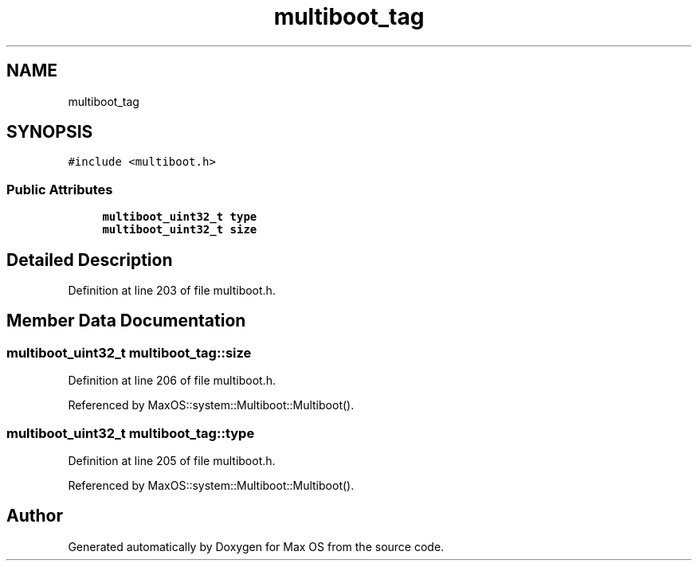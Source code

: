 .TH "multiboot_tag" 3 "Mon Jan 15 2024" "Version 0.1" "Max OS" \" -*- nroff -*-
.ad l
.nh
.SH NAME
multiboot_tag
.SH SYNOPSIS
.br
.PP
.PP
\fC#include <multiboot\&.h>\fP
.SS "Public Attributes"

.in +1c
.ti -1c
.RI "\fBmultiboot_uint32_t\fP \fBtype\fP"
.br
.ti -1c
.RI "\fBmultiboot_uint32_t\fP \fBsize\fP"
.br
.in -1c
.SH "Detailed Description"
.PP 
Definition at line 203 of file multiboot\&.h\&.
.SH "Member Data Documentation"
.PP 
.SS "\fBmultiboot_uint32_t\fP multiboot_tag::size"

.PP
Definition at line 206 of file multiboot\&.h\&.
.PP
Referenced by MaxOS::system::Multiboot::Multiboot()\&.
.SS "\fBmultiboot_uint32_t\fP multiboot_tag::type"

.PP
Definition at line 205 of file multiboot\&.h\&.
.PP
Referenced by MaxOS::system::Multiboot::Multiboot()\&.

.SH "Author"
.PP 
Generated automatically by Doxygen for Max OS from the source code\&.
